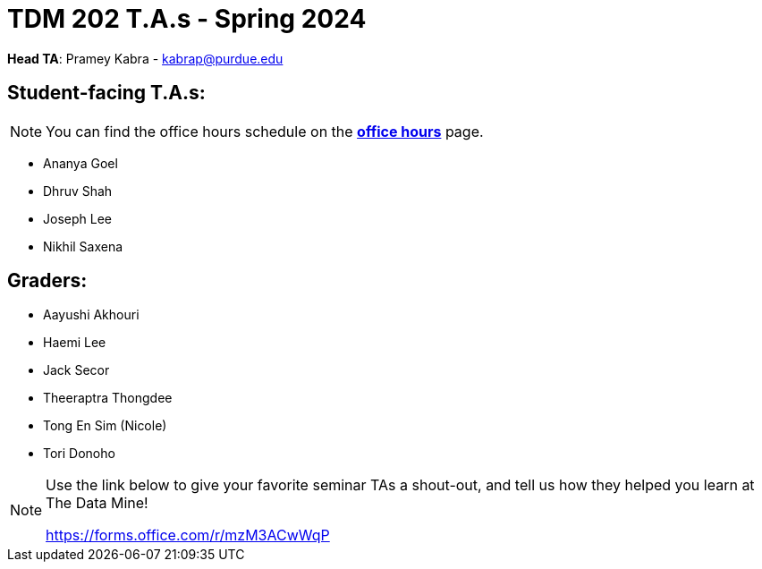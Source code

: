 = TDM 202 T.A.s - Spring 2024

*Head TA*: Pramey Kabra - kabrap@purdue.edu

== Student-facing T.A.s:

[NOTE]
====
You can find the office hours schedule on the xref:spring2024/office_hours_202.adoc[*office hours*] page.
====

- Ananya Goel
- Dhruv Shah
- Joseph Lee
- Nikhil Saxena

== Graders:

- Aayushi Akhouri
- Haemi Lee
- Jack Secor
- Theeraptra Thongdee
- Tong En Sim (Nicole)
- Tori Donoho

[NOTE]
====
Use the link below to give your favorite seminar TAs a shout-out, and tell us how they helped you learn at The Data Mine!

https://forms.office.com/r/mzM3ACwWqP
====

